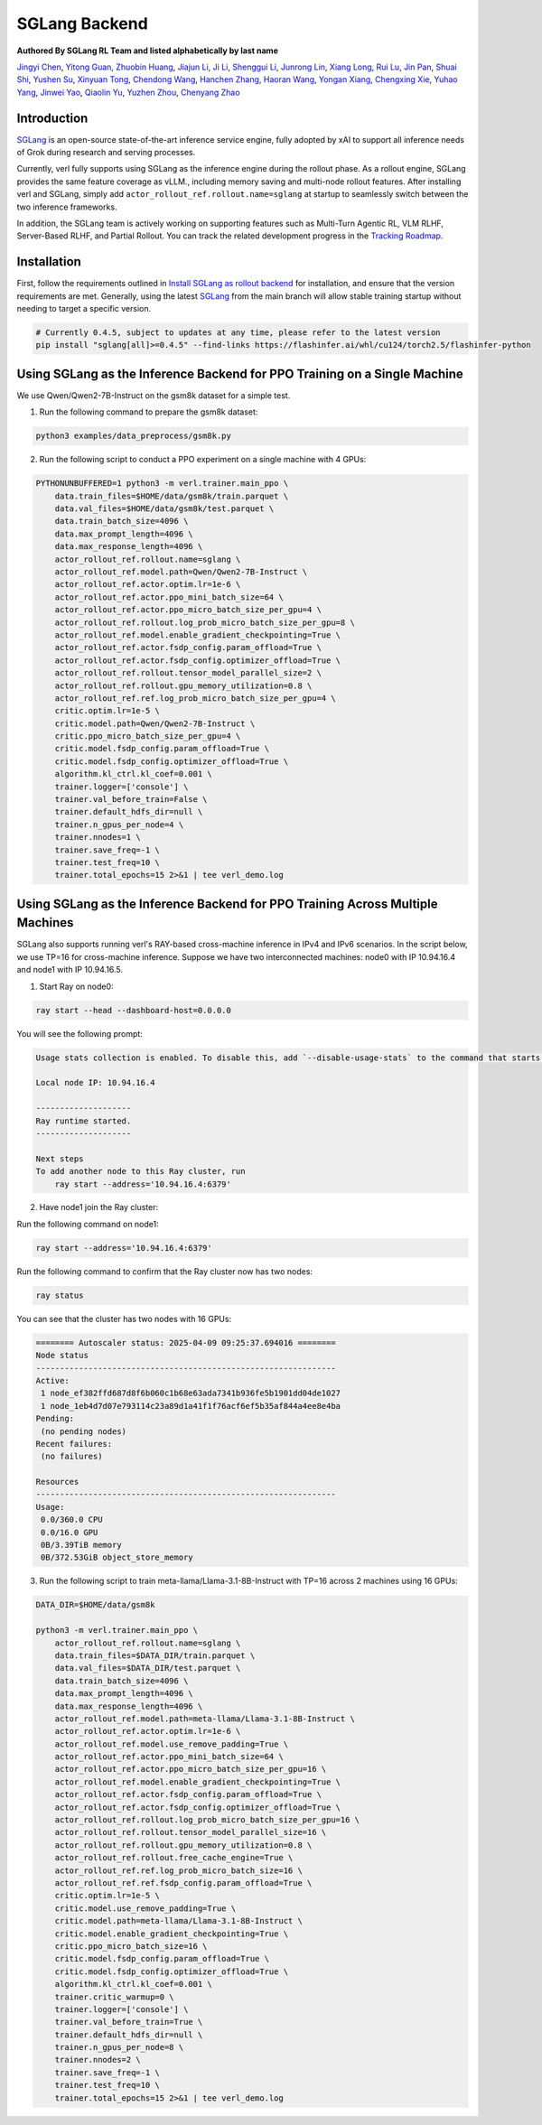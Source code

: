 SGLang Backend
==============
**Authored By SGLang RL Team and listed alphabetically by last name**

`Jingyi Chen <https://github.com/fzyzcjy>`_, `Yitong Guan <https://github.com/minleminzui>`_, `Zhuobin Huang <https://zobinhuang.github.io/sec_about/>`_, `Jiajun Li <https://github.com/guapisolo>`_, `Ji Li <https://github.com/GeLee-Q>`_, `Shenggui Li <https://franklee.xyz/about>`_, `Junrong Lin <https://github.com/ocss884>`_, `Xiang Long <https://github.com/SwordFaith>`_, `Rui Lu <https://scholar.google.com/citations?user=-MGuqDcAAAAJ>`_, `Jin Pan <https://jhinpan.github.io/>`_, `Shuai Shi <https://github.com/shuaills>`_, `Yushen Su <https://yushengsu-thu.github.io/>`_, `Xinyuan Tong <https://github.com/JustinTong0323>`_, `Chendong Wang <https://github.com/cedricbeta>`_, `Hanchen Zhang <https://scholar.google.com/citations?user=pGcJcagAAAAJ>`_, `Haoran Wang <https://ubecc.github.io/about/>`_, `Yongan Xiang <https://github.com/BearBiscuit05>`_, `Chengxing Xie <https://yitianlian.github.io/>`_, `Yuhao Yang <https://github.com/yhyang201>`_, `Jinwei Yao <https://kivi-yao.github.io/>`_, `Qiaolin Yu <https://github.com/Qiaolin-Yu>`_, `Yuzhen Zhou <https://github.com/zyzshishui>`_, `Chenyang Zhao <https://github.com/zhaochenyang20>`_



Introduction
------------
`SGLang <https://github.com/sgl-project/sglang>`_ is an open-source state-of-the-art inference service engine, fully adopted by xAI to support all inference needs of Grok during research and serving processes.

Currently, verl fully supports using SGLang as the inference engine during the rollout phase. As a rollout engine, SGLang provides the same feature coverage as vLLM., including memory saving and multi-node rollout features. After installing verl and SGLang, simply add ``actor_rollout_ref.rollout.name=sglang`` at startup to seamlessly switch between the two inference frameworks.

In addition, the SGLang team is actively working on supporting features such as Multi-Turn Agentic RL, VLM RLHF, Server-Based RLHF, and Partial Rollout. You can track the related development progress in the `Tracking Roadmap <https://github.com/zhaochenyang20/Awesome-ML-SYS-Tutorial/issues/74>`_.

Installation
------------
First, follow the requirements outlined in `Install SGLang as rollout backend <https://verl.readthedocs.io/en/latest/start/install.html#install-sglang-as-rollout-backend>`_ for installation, and ensure that the version requirements are met. Generally, using the latest `SGLang <https://github.com/sgl-project/sglang>`_ from the main branch will allow stable training startup without needing to target a specific version.

.. code-block:: bash

    # Currently 0.4.5, subject to updates at any time, please refer to the latest version
    pip install "sglang[all]>=0.4.5" --find-links https://flashinfer.ai/whl/cu124/torch2.5/flashinfer-python

Using SGLang as the Inference Backend for PPO Training on a Single Machine
-------------------------------------------------------------------------
We use Qwen/Qwen2-7B-Instruct on the gsm8k dataset for a simple test.

1. Run the following command to prepare the gsm8k dataset:

.. code-block:: bash

    python3 examples/data_preprocess/gsm8k.py

2. Run the following script to conduct a PPO experiment on a single machine with 4 GPUs:

.. code-block:: bash

    PYTHONUNBUFFERED=1 python3 -m verl.trainer.main_ppo \
        data.train_files=$HOME/data/gsm8k/train.parquet \
        data.val_files=$HOME/data/gsm8k/test.parquet \
        data.train_batch_size=4096 \
        data.max_prompt_length=4096 \
        data.max_response_length=4096 \
        actor_rollout_ref.rollout.name=sglang \
        actor_rollout_ref.model.path=Qwen/Qwen2-7B-Instruct \
        actor_rollout_ref.actor.optim.lr=1e-6 \
        actor_rollout_ref.actor.ppo_mini_batch_size=64 \
        actor_rollout_ref.actor.ppo_micro_batch_size_per_gpu=4 \
        actor_rollout_ref.rollout.log_prob_micro_batch_size_per_gpu=8 \
        actor_rollout_ref.model.enable_gradient_checkpointing=True \
        actor_rollout_ref.actor.fsdp_config.param_offload=True \
        actor_rollout_ref.actor.fsdp_config.optimizer_offload=True \
        actor_rollout_ref.rollout.tensor_model_parallel_size=2 \
        actor_rollout_ref.rollout.gpu_memory_utilization=0.8 \
        actor_rollout_ref.ref.log_prob_micro_batch_size_per_gpu=4 \
        critic.optim.lr=1e-5 \
        critic.model.path=Qwen/Qwen2-7B-Instruct \
        critic.ppo_micro_batch_size_per_gpu=4 \
        critic.model.fsdp_config.param_offload=True \
        critic.model.fsdp_config.optimizer_offload=True \
        algorithm.kl_ctrl.kl_coef=0.001 \
        trainer.logger=['console'] \
        trainer.val_before_train=False \
        trainer.default_hdfs_dir=null \
        trainer.n_gpus_per_node=4 \
        trainer.nnodes=1 \
        trainer.save_freq=-1 \
        trainer.test_freq=10 \
        trainer.total_epochs=15 2>&1 | tee verl_demo.log

Using SGLang as the Inference Backend for PPO Training Across Multiple Machines
------------------------------------------------------------------------------
SGLang also supports running verl's RAY-based cross-machine inference in IPv4 and IPv6 scenarios. In the script below, we use TP=16 for cross-machine inference. Suppose we have two interconnected machines: node0 with IP 10.94.16.4 and node1 with IP 10.94.16.5.

1. Start Ray on node0:

.. code-block:: bash

    ray start --head --dashboard-host=0.0.0.0

You will see the following prompt:

.. code-block:: bash

    Usage stats collection is enabled. To disable this, add `--disable-usage-stats` to the command that starts the cluster, or run the following command: `ray disable-usage-stats` before starting the cluster. See https://docs.ray.io/en/master/cluster/usage-stats.html for more details.

    Local node IP: 10.94.16.4

    --------------------
    Ray runtime started.
    --------------------

    Next steps
    To add another node to this Ray cluster, run
        ray start --address='10.94.16.4:6379'

2. Have node1 join the Ray cluster:

Run the following command on node1:

.. code-block:: bash

    ray start --address='10.94.16.4:6379'

Run the following command to confirm that the Ray cluster now has two nodes:

.. code-block:: bash

    ray status

You can see that the cluster has two nodes with 16 GPUs:

.. code-block:: bash

    ======== Autoscaler status: 2025-04-09 09:25:37.694016 ========
    Node status
    ---------------------------------------------------------------
    Active:
     1 node_ef382ffd687d8f6b060c1b68e63ada7341b936fe5b1901dd04de1027
     1 node_1eb4d7d07e793114c23a89d1a41f1f76acf6ef5b35af844a4ee8e4ba
    Pending:
     (no pending nodes)
    Recent failures:
     (no failures)

    Resources
    ---------------------------------------------------------------
    Usage:
     0.0/360.0 CPU
     0.0/16.0 GPU
     0B/3.39TiB memory
     0B/372.53GiB object_store_memory

3. Run the following script to train meta-llama/Llama-3.1-8B-Instruct with TP=16 across 2 machines using 16 GPUs:

.. code-block:: bash

    DATA_DIR=$HOME/data/gsm8k

    python3 -m verl.trainer.main_ppo \
        actor_rollout_ref.rollout.name=sglang \
        data.train_files=$DATA_DIR/train.parquet \
        data.val_files=$DATA_DIR/test.parquet \
        data.train_batch_size=4096 \
        data.max_prompt_length=4096 \
        data.max_response_length=4096 \
        actor_rollout_ref.model.path=meta-llama/Llama-3.1-8B-Instruct \
        actor_rollout_ref.actor.optim.lr=1e-6 \
        actor_rollout_ref.model.use_remove_padding=True \
        actor_rollout_ref.actor.ppo_mini_batch_size=64 \
        actor_rollout_ref.actor.ppo_micro_batch_size_per_gpu=16 \
        actor_rollout_ref.model.enable_gradient_checkpointing=True \
        actor_rollout_ref.actor.fsdp_config.param_offload=True \
        actor_rollout_ref.actor.fsdp_config.optimizer_offload=True \
        actor_rollout_ref.rollout.log_prob_micro_batch_size_per_gpu=16 \
        actor_rollout_ref.rollout.tensor_model_parallel_size=16 \
        actor_rollout_ref.rollout.gpu_memory_utilization=0.8 \
        actor_rollout_ref.rollout.free_cache_engine=True \
        actor_rollout_ref.ref.log_prob_micro_batch_size=16 \
        actor_rollout_ref.ref.fsdp_config.param_offload=True \
        critic.optim.lr=1e-5 \
        critic.model.use_remove_padding=True \
        critic.model.path=meta-llama/Llama-3.1-8B-Instruct \
        critic.model.enable_gradient_checkpointing=True \
        critic.ppo_micro_batch_size=16 \
        critic.model.fsdp_config.param_offload=True \
        critic.model.fsdp_config.optimizer_offload=True \
        algorithm.kl_ctrl.kl_coef=0.001 \
        trainer.critic_warmup=0 \
        trainer.logger=['console'] \
        trainer.val_before_train=True \
        trainer.default_hdfs_dir=null \
        trainer.n_gpus_per_node=8 \
        trainer.nnodes=2 \
        trainer.save_freq=-1 \
        trainer.test_freq=10 \
        trainer.total_epochs=15 2>&1 | tee verl_demo.log
